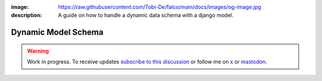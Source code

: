 :image: https://raw.githubusercontent.com/Tobi-De/falco/main/docs/images/og-image.jpg
:description: A guide on how to handle a dynamic data schema with a django model.

Dynamic Model Schema
====================

.. warning::

    Work in progress. To receive updates `subscribe to this discussion <https://github.com/Tobi-De/falco/discussions/39>`_ or
    follow me on `x <https://twitter.com/tobidegnon>`_ or `mastodon <https://fosstodon.org/@tobide>`_.
